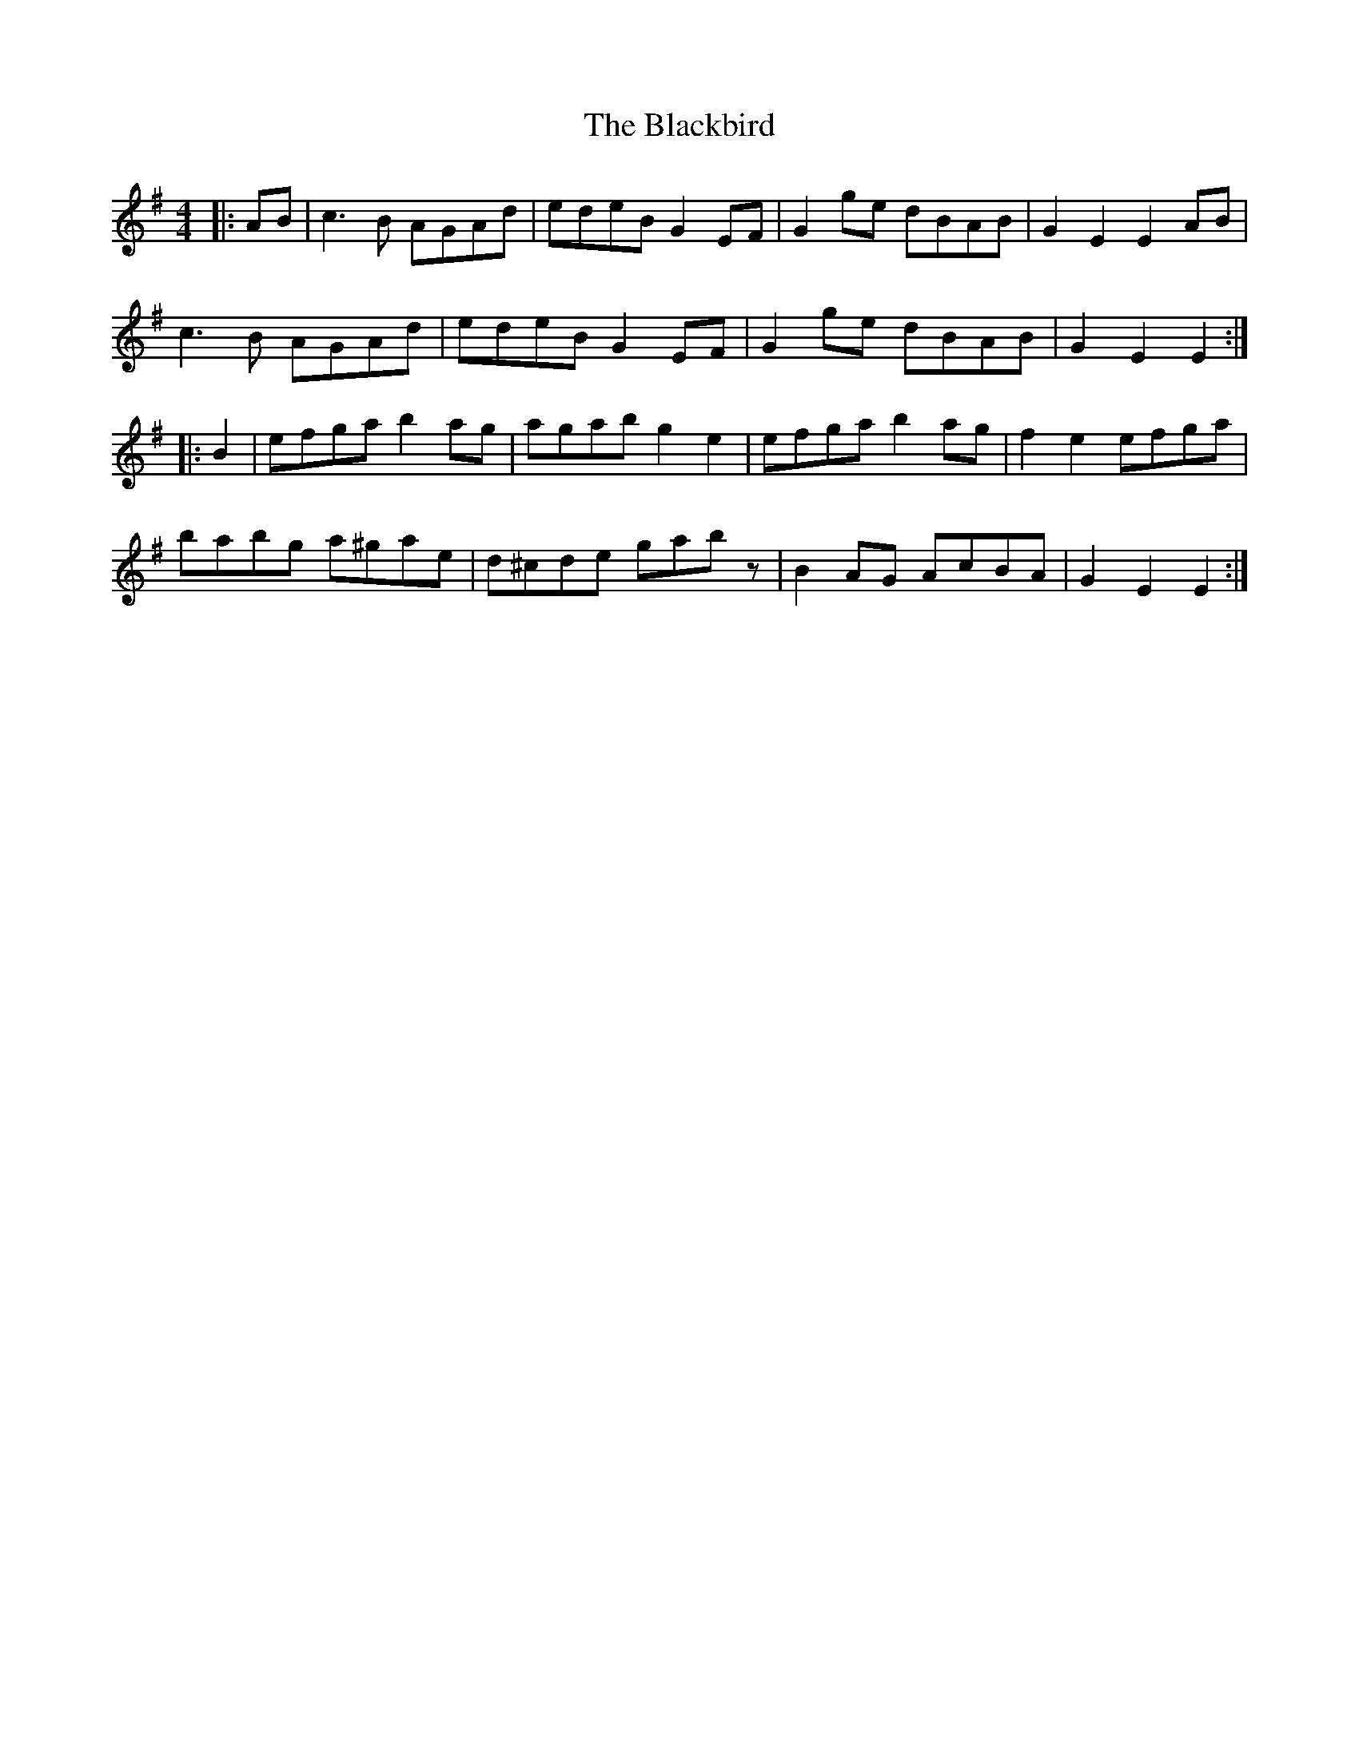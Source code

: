 X: 3940
T: Blackbird, The
R: hornpipe
M: 4/4
K: Adorian
|:AB|c3B AGAd|edeB G2 EF|G2ge dBAB|G2E2 E2 AB|
c3B AGAd|edeB G2 EF|G2ge dBAB|G2E2 E2:|
|:B2|efga b2ag|agab g2 e2|efga b2ag|f2 e2 efga|
babg a^gae|d^cde gabz|B2 AG AcBA|G2E2 E2:|


